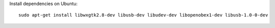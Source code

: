 Install dependencies on Ubuntu::

    sudo apt-get install libwxgtk2.8-dev libusb-dev libudev-dev libopenobex1-dev libusb-1.0-0-dev

